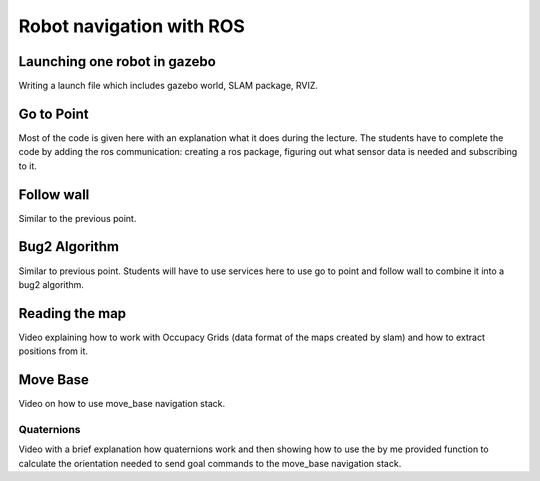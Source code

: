 **********************************
Robot navigation with ROS
**********************************

Launching one robot in gazebo
==============
Writing a launch file which includes gazebo world, SLAM package, RVIZ.

Go to Point
==============
Most of the code is given here with an explanation what it does during the lecture. The students have to complete the code by adding the ros communication: creating a ros package, figuring out what sensor data is needed and subscribing to it.

Follow wall
==============
Similar to the previous point.

Bug2 Algorithm
==============
Similar to previous point. Students will have to use services here to use go to point and follow wall to combine it into a bug2 algorithm.

Reading the map
==============
Video explaining how to work with Occupacy Grids (data format of the maps created by slam) and how to extract positions from it.

Move Base
==============
Video on how to use move_base navigation stack.

Quaternions
-------------
Video with a brief explanation how quaternions work and then showing how to use the by me provided function to calculate the orientation needed to send goal commands to the move_base navigation stack.
